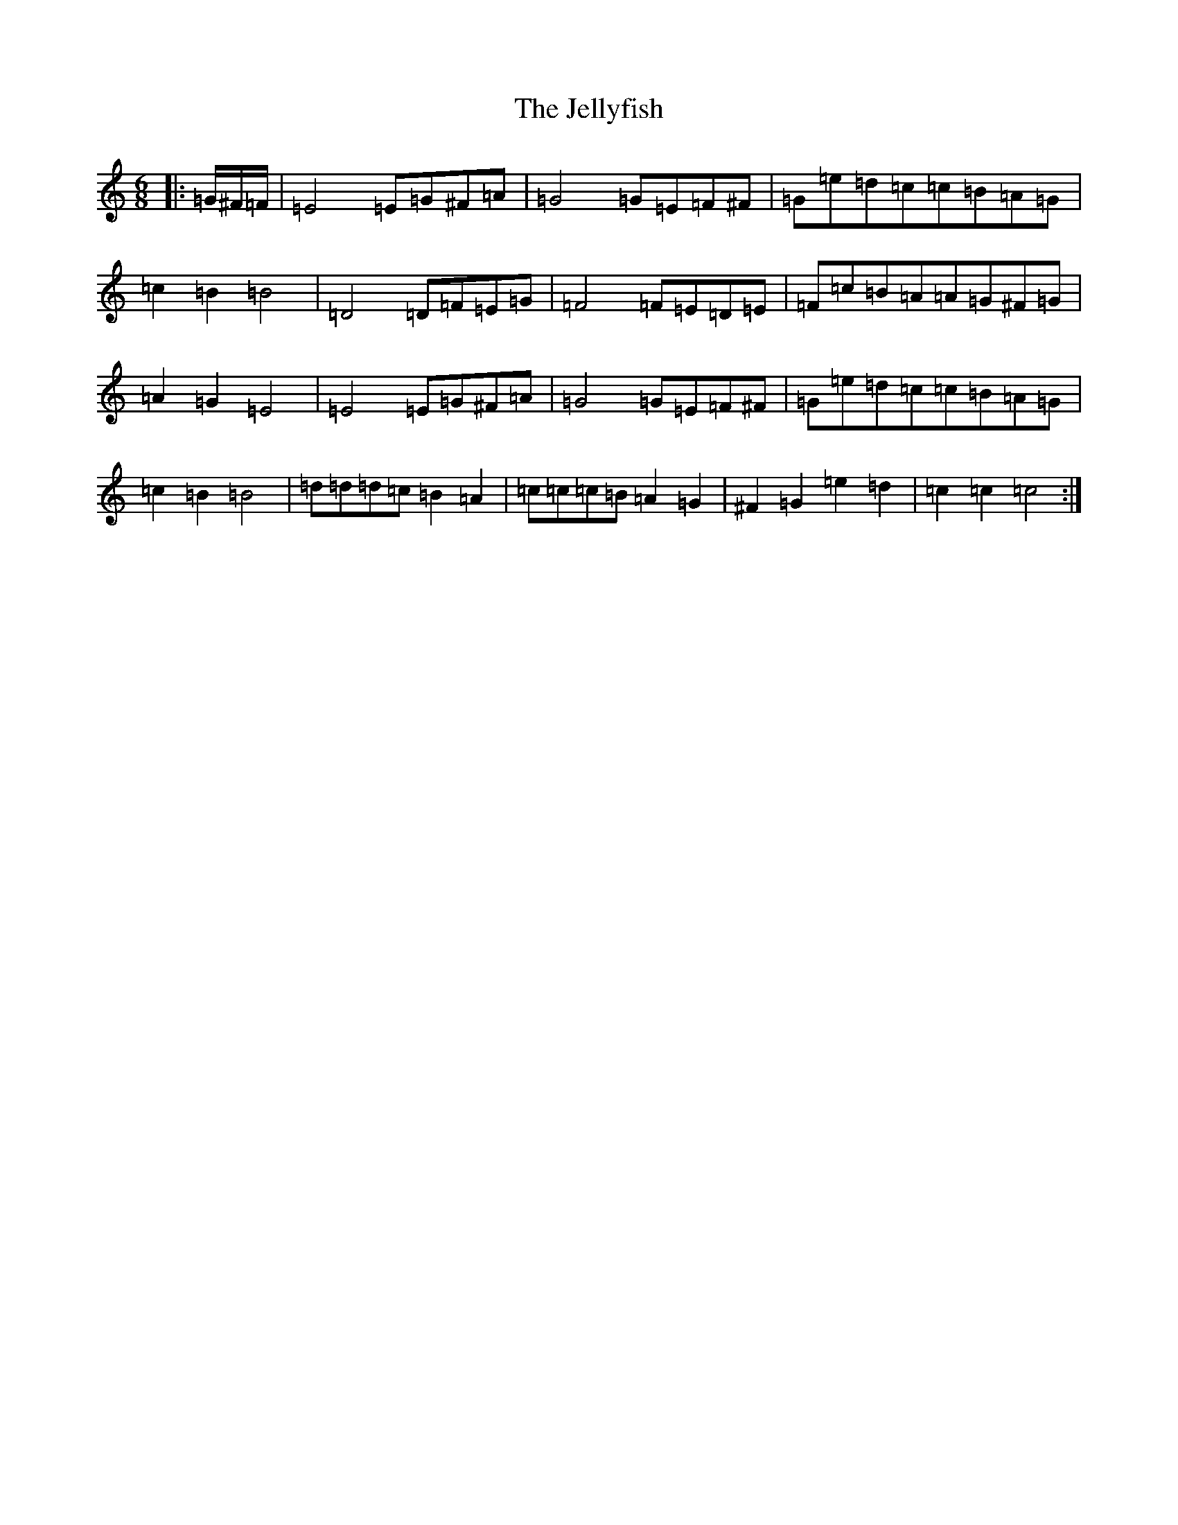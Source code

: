X: 14276
T: Jellyfish, The
S: https://thesession.org/tunes/6401#setting6401
Z: D Major
R: jig
M: 6/8
L: 1/8
K: C Major
|:=G/2^F/2=F/2|=E4=E=G^F=A|=G4=G=E=F^F|=G=e=d=c=c=B=A=G|=c2=B2=B4|=D4=D=F=E=G|=F4=F=E=D=E|=F=c=B=A=A=G^F=G|=A2=G2=E4|=E4=E=G^F=A|=G4=G=E=F^F|=G=e=d=c=c=B=A=G|=c2=B2=B4|=d=d=d=c=B2=A2|=c=c=c=B=A2=G2|^F2=G2=e2=d2|=c2=c2=c4:|